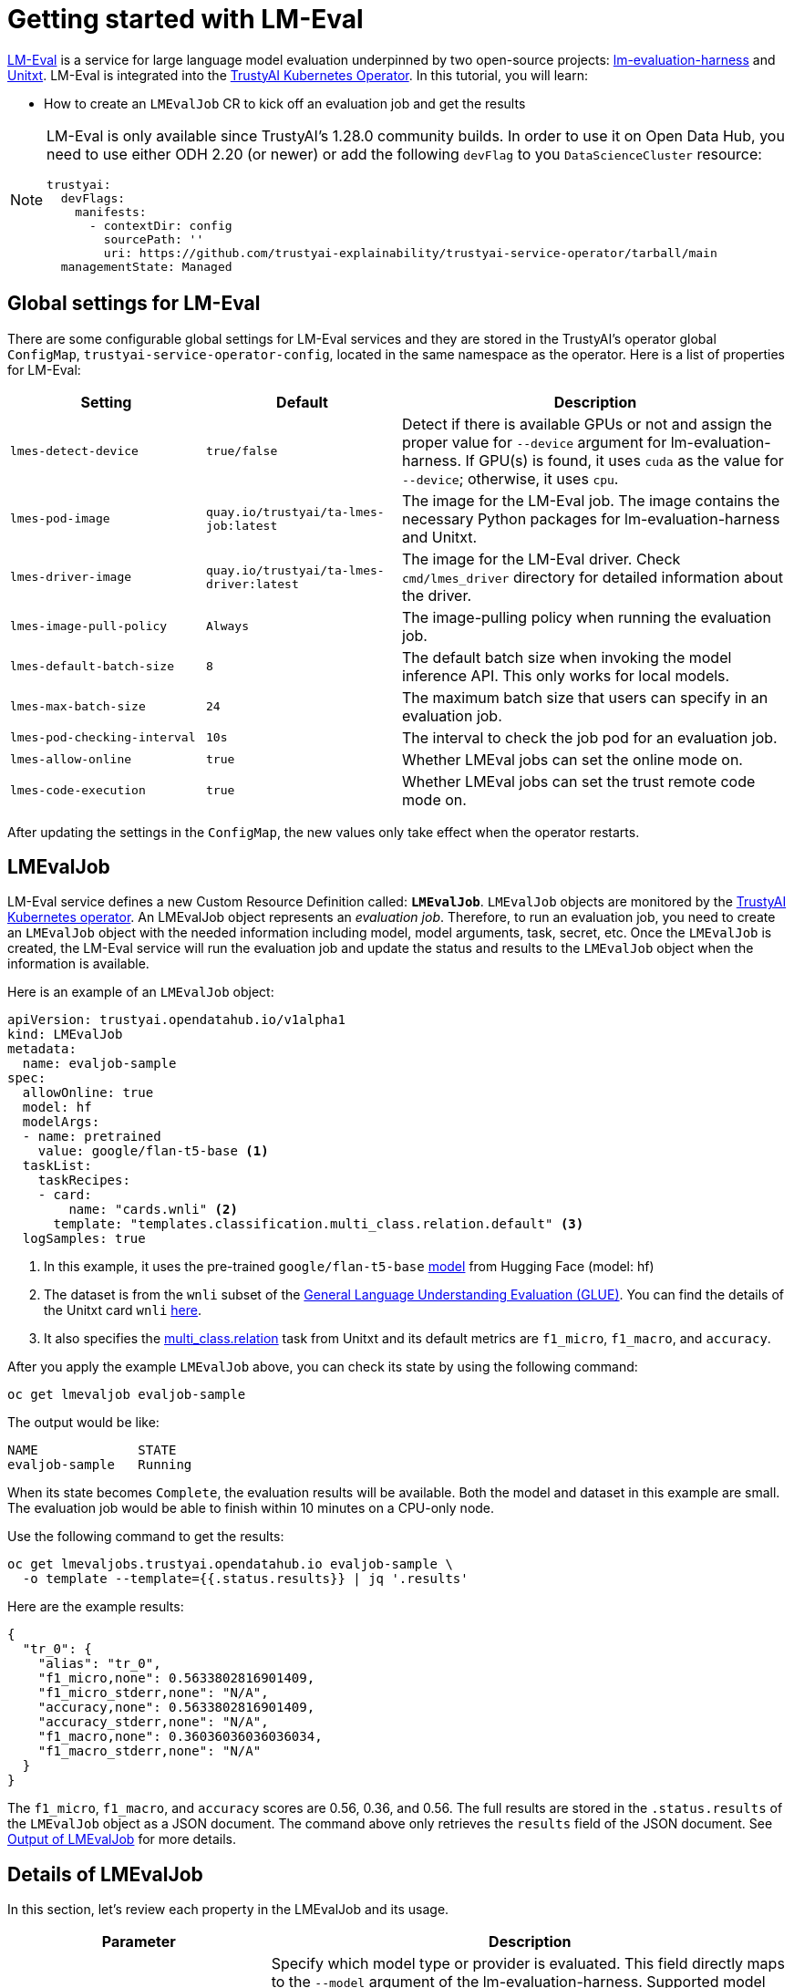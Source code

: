 = Getting started with LM-Eval

xref:component-lm-eval.adoc[LM-Eval] is a service for large language model evaluation underpinned by two open-source projects: link:https://github.com/EleutherAI/lm-evaluation-harness[lm-evaluation-harness] and link:https://www.unitxt.ai[Unitxt]. LM-Eval is integrated into the xref:trustyai-operator.adoc[TrustyAI Kubernetes Operator]. In this tutorial, you will learn:

- How to create an `LMEvalJob` CR to kick off an evaluation job and get the results

[NOTE]
====
LM-Eval is only available since TrustyAI's 1.28.0 community builds.
In order to use it on Open Data Hub, you need to use either ODH 2.20 (or newer) or add the following `devFlag` to you `DataScienceCluster` resource:

[source,yaml]
----
trustyai:
  devFlags:
    manifests:
      - contextDir: config
        sourcePath: ''
        uri: https://github.com/trustyai-explainability/trustyai-service-operator/tarball/main
  managementState: Managed
----
====

== Global settings for LM-Eval

There are some configurable global settings for LM-Eval services and they are stored in the TrustyAI's operator global `ConfigMap`, `trustyai-service-operator-config`, located in the same namespace as the operator. Here is a list of properties for LM-Eval:

[cols="1,1,2", options="header"]
|===
|Setting |Default |Description

|`lmes-detect-device`
|`true/false`
|Detect if there is available GPUs or not and assign the proper value for `--device` argument for lm-evaluation-harness. If GPU(s) is found, it uses `cuda` as the value for `--device`; otherwise, it uses `cpu`.

|`lmes-pod-image`
|`quay.io/trustyai/ta-lmes-job:latest`
|The image for the LM-Eval job. The image contains the necessary Python packages for lm-evaluation-harness and Unitxt.

|`lmes-driver-image`
|`quay.io/trustyai/ta-lmes-driver:latest`
|The image for the LM-Eval driver. Check `cmd/lmes_driver` directory for detailed information about the driver.

|`lmes-image-pull-policy`
|`Always`
|The image-pulling policy when running the evaluation job.

|`lmes-default-batch-size`
|`8`
|The default batch size when invoking the model inference API. This only works for local models.

|`lmes-max-batch-size`
|`24`
|The maximum batch size that users can specify in an evaluation job.

|`lmes-pod-checking-interval`
|`10s`
|The interval to check the job pod for an evaluation job.

|`lmes-allow-online`
|`true`
|Whether LMEval jobs can set the online mode on.

|`lmes-code-execution`
|`true`
|Whether LMEval jobs can set the trust remote code mode on.
|===


After updating the settings in the `ConfigMap`, the new values only take effect when the operator restarts.

== LMEvalJob

LM-Eval service defines a new Custom Resource Definition called: *`LMEvalJob`*. `LMEvalJob` objects are monitored by the xref:trustyai-operator.adoc[TrustyAI Kubernetes operator]. An LMEvalJob object represents an _evaluation job_. Therefore, to run an evaluation job, you need to create an `LMEvalJob` object with the needed information including model, model arguments, task, secret, etc. Once the `LMEvalJob` is created, the LM-Eval service will run the evaluation job and update the status and results to the `LMEvalJob` object when the information is available.

Here is an example of an `LMEvalJob` object:

[source,yaml]
----
apiVersion: trustyai.opendatahub.io/v1alpha1
kind: LMEvalJob
metadata:
  name: evaljob-sample
spec:
  allowOnline: true
  model: hf
  modelArgs:
  - name: pretrained
    value: google/flan-t5-base <1>
  taskList:
    taskRecipes:
    - card:
        name: "cards.wnli" <2>
      template: "templates.classification.multi_class.relation.default" <3>
  logSamples: true
----

<1> In this example, it uses the pre-trained `google/flan-t5-base` link:https://huggingface.co/google/flan-t5-base[model] from Hugging Face (model: hf)
<2> The dataset is from the `wnli` subset of the link:https://huggingface.co/datasets/nyu-mll/glue[General Language Understanding Evaluation (GLUE)]. You can find the details of the Unitxt card `wnli` link:https://www.unitxt.ai/en/latest/catalog/catalog.cards.wnli.html[here].
<3> It also specifies the link:https://www.unitxt.ai/en/latest/catalog/catalog.tasks.classification.multi_class.relation.html[multi_class.relation] task from Unitxt and its default metrics are `f1_micro`, `f1_macro`, and `accuracy`.

After you apply the example `LMEvalJob` above, you can check its state by using the following command:

[source,shell]
----
oc get lmevaljob evaljob-sample
----

The output would be like:

[source,text]
----
NAME             STATE
evaljob-sample   Running
----

When its state becomes `Complete`, the evaluation results will be available. Both the model and dataset in this example are small. The evaluation job would be able to finish within 10 minutes on a CPU-only node.

Use the following command to get the results:

[source,shell]
----
oc get lmevaljobs.trustyai.opendatahub.io evaljob-sample \
  -o template --template={{.status.results}} | jq '.results'
----

Here are the example results:

[source,json]
----
{
  "tr_0": {
    "alias": "tr_0",
    "f1_micro,none": 0.5633802816901409,
    "f1_micro_stderr,none": "N/A",
    "accuracy,none": 0.5633802816901409,
    "accuracy_stderr,none": "N/A",
    "f1_macro,none": 0.36036036036036034,
    "f1_macro_stderr,none": "N/A"
  }
}
----

The `f1_micro`, `f1_macro`, and `accuracy` scores are 0.56, 0.36, and 0.56. The full results are stored in the `.status.results` of the `LMEvalJob` object as a JSON document. The command above only retrieves the `results` field of the JSON document. See <<output>> for more details.

== Details of LMEvalJob [[crd]]

In this section, let's review each property in the LMEvalJob and its usage.

[cols="1,2a", options="header"]
|===
|Parameter |Description

|`model`
a|
Specify which model type or provider is evaluated. This field directly maps to the `--model` argument of the lm-evaluation-harness. Supported model types and providers include:

* `hf`: HuggingFace models
* `openai-completions`: OpenAI Completions API models
* `openai-chat-completions`: link:https://platform.openai.com/docs/guides/chat-completions[ChatCompletions API models]
* `local-completions` and `local-chat-completions`: OpenAI API-compatible servers
* `textsynth`: link:https://textsynth.com/documentation.html#engines[TextSynth APIs]

|`modelArgs`
a|
A list of paired name and value arguments for the model type. Each model type or provider supports different arguments:

* `hf` (HuggingFace): Check the link:https://github.com/EleutherAI/lm-evaluation-harness/blob/main/lm_eval/models/huggingface.py#L55[huggingface.py]
* `local-completions` (OpenAI API-compatible server): Check the link:https://github.com/EleutherAI/lm-evaluation-harness/blob/main/lm_eval/models/openai_completions.py#L13[openai_completions.py] and link:https://github.com/EleutherAI/lm-evaluation-harness/blob/main/lm_eval/models/api_models.py#L55[tapi_models.py]
* `local-chat-completions` (OpenAI API-compatible server): Check link:https://github.com/EleutherAI/lm-evaluation-harness/blob/main/lm_eval/models/openai_completions.py#L99[openai_completions.py] and link:https://github.com/EleutherAI/lm-evaluation-harness/blob/main/lm_eval/models/api_models.py#L55[tapi_models.py]
* `openai-completions` (OpenAI Completions API models): Check link:https://github.com/EleutherAI/lm-evaluation-harness/blob/main/lm_eval/models/openai_completions.py#L177[openai_completions.py] and link:https://github.com/EleutherAI/lm-evaluation-harness/blob/main/lm_eval/models/api_models.py#L55[tapi_models.py]
* `openai-chat-completions` (ChatCompletions API models): Check link:https://github.com/EleutherAI/lm-evaluation-harness/blob/main/lm_eval/models/openai_completions.py#L209[openai_completions.py] and link:https://github.com/EleutherAI/lm-evaluation-harness/blob/main/lm_eval/models/api_models.py#L55[tapi_models.py]
* `textsynth` (TextSynth APIs): Check link:https://github.com/EleutherAI/lm-evaluation-harness/blob/main/lm_eval/models/textsynth.py#L52[textsynth.py]


|`taskList.taskNames`
|Specify a list of tasks supported by lm-evaluation-harness.


|`taskList.taskRecipes`
|
Specify the task using the Unitxt recipe format:

* `card`: Use the `name` to specify a Unitxt card or `custom` for a custom card
** `name`: Specify a Unitxt card from the link:++https://www.unitxt.ai/en/latest/catalog/catalog.cards.__dir__.html++[Unitxt catalog]. Use the card's ID as the value.
  For example: The ID of link:https://www.unitxt.ai/en/latest/catalog/catalog.cards.wnli.html[Wnli card] is `cards.wnli`.
** `custom`: Define a custom card and use it. The value is a JSON string for a custom Unitxt card which contains the custom dataset.
    Use the documentation link:https://www.unitxt.ai/en/latest/docs/adding_dataset.html#adding-to-the-catalog[here] to compose a custom card, store it as a JSON file, and use the JSON content as the value here.
    If the dataset used by the custom card needs an API key from an environment variable or a persistent volume, you have to
    set up corresponding resources under the `pod` field. Check the `pod` field below.
* `template`: Specify a Unitxt template from the link:++https://www.unitxt.ai/en/latest/catalog/catalog.templates.__dir__.html++[Unitxt catalog]. Use the template's ID as the value.
* `task` (optional): Specify a Unitxt task from the link:++https://www.unitxt.ai/en/latest/catalog/catalog.cards.__dir__.html++[Unitxt catalog]. Use the task's ID as the value.
  A Unitxt card has a pre-defined task. Only specify a value for this if you want to run different task.
* `metrics` (optional): Specify a list of Unitx metrics from the link:++https://www.unitxt.ai/en/latest/catalog/catalog.metrics.__dir__.html++[Unitxt catalog]. Use the metric's ID as the value.
  A Unitxt task has a set of pre-defined metrics. Only specify a set of metrics if you need different metrics.
* `format` (optional): Specify a Unitxt format from the link:++https://www.unitxt.ai/en/latest/catalog/catalog.formats.__dir__.html++[Unitxt catalog]. Use the format's ID as the value.
* `loaderLimit` (optional): Specifies the maximum number of instances per stream to be returned from the loader (used to reduce loading time in large datasets).
* `numDemos` (optional): Number of fewshot to be used.
* `demosPoolSize` (optional): Size of the fewshot pool.

|`numFewShot`
|Sets the number of few-shot examples to place in context. If you are using a task from Unitxt, don't use this field. Use `numDemos` under the `taskRecipes` instead.

|`limit`
|Instead of running the whole dataset, set a limit to run the tasks. Accepts an integer, or a float between 0.0 and 1.0.

|`genArgs`
|Map to `--gen_kwargs` parameter for the lm-evaluation-harness. Here are the link:https://github.com/EleutherAI/lm-evaluation-harness/blob/main/docs/interface.md#command-line-interface[details].

|`logSamples`
|If this flag is passed, then the model's outputs, and the text fed into the model, will be saved at per-document granularity.

|`batchSize`
|Batch size for the evaluation. The `auto:N` batch size is not used for API models, but numeric batch sizes are used for APIs. Only `int` batch size supported at the moment.

|`pod`
|
Specify extra information for the lm-eval job's pod.

* `container`: Extra container settings for the lm-eval container.
** `env`: Specify environment variables. It uses the `EnvVar` data structure of kubernetes.
** `volumeMounts`: Mount the volumes into the lm-eval container.
** `resources`: Specify the resources for the lm-eval container.
* `volumes`: Specify the volume information for the lm-eval and other containers. It uses the `Volume` data structure of kubernetes.
* `sideCars`: A list of containers that run along with the lm-eval container. It uses the `Container` data structure of kubernetes.

|`outputs`
|This sections defines custom output locations for the evaluation results storage. At the moment only Persistent Volume Claims (PVC) are supported.

|`outputs.pvcManaged`
|Create an operator-managed PVC to store this job's results. The PVC will be named `<job-name>-pvc` and will be owned by the `LMEvalJob`. After job completion, the PVC will still be available, but it will be deleted upon deleting the `LMEvalJob`. Supports the following fields:

* `size`: The PVC's size, compatible with standard PVC syntax (e.g. `5Gi`)

|`outputs.pvcName`
|Binds an existing PVC to a job by specifying its name. The PVC must be created separately and must already exist when creating the job.

|`allowOnline`
|If set to `true`, the LMEval job will download artifacts as needed (e.g. models, datasets or tokenizers). If set to `false`, these will not be downloaded and will be used from local storage. See `offline`.

|`allowCodeExecution`
|If set to `true`, the LMEval job will execute the necessary code for preparing models or datasets. If set to `false` it will not execute downloaded code.

|`offline`
|Mount a PVC as the local storage for models and datasets.
|===

== Output of LMEvalJob [[output]]

The output of an LMEvalJob is a YAML document with several fields. The `status` section provides the relevant information about the current status and, if the job successfully completes, the results for an evaluation.

[source,yaml]
----
apiVersion: trustyai.opendatahub.io/v1alpha1
kind: LMEvalJob
metadata:
  annotations:
    kubectl.kubernetes.io/last-applied-configuration: |
      {"apiVersion":"trustyai.opendatahub.io/v1alpha1","kind":"LMEvalJob","metadata":{"annotations":{},"name":"lmeval-test","namespace":"test"},"spec":{"allowCodeExecution":true,"allowOnline":true,"logSamples":true,"model":"hf","modelArgs":[{"name":"pretrained","value":"google/flan-t5-base"}],"taskList":{"taskRecipes":[{"card":{"name":"cards.wnli"},"template":"templates.classification.multi_class.relation.default"}]}}}
  creationTimestamp: "2025-02-06T18:13:35Z"
  finalizers:
  - trustyai.opendatahub.io/lmes-finalizer
  generation: 1
  name: lmeval-test
  namespace: test
  resourceVersion: "19604113"
  uid: e1d29da2-bf3e-4f46-8907-6018e5741eb4
spec:
  allowCodeExecution: true
  allowOnline: true
  logSamples: true
  model: hf
  modelArgs:
  - name: pretrained
    value: google/flan-t5-base
  taskList:
    taskRecipes:
    - card:
        name: cards.wnli
      template: templates.classification.multi_class.relation.default
status:
  completeTime: "2025-02-06T18:31:20Z"
  lastScheduleTime: "2025-02-06T18:13:35Z"
  message: job completed <1>
  podName: lmeval-test
  reason: Succeeded <2>
  results: |- <3>
    {
      ...
    }
  state: Complete <4>
----

<1> A `message` provides an explanation related to the current or final status of an LMEvalJob. If the job reason is `Failed`, the related error message will be shown here.
<2> A one-word `reason` that corresponds to the given `state` of the job at this time. Possible values are:

  * `NoReason`: The job is still running
  * `Succeeded`: The job finished successfully
  * `Failed`: The job failed
  * `Cancelled`: The job was cancelled

<3> The `results` field is the direct output of an `lm-evaluation-harness` run. It has been omitted here to avoid repetition. The link:#output[next section] gives an example of the contents of this section. This section will be empty if the job is not completed.
<4> The current `state` of this job. The `reason` for a particular state is given in the `reason` field. Possible values are: 

  * `New`: The job was just created
  * `Scheduled`: The job is scheduled and waiting for available resources to run
  * `Running`: The job is currently running
  * `Complete`: The job is complete. This may correspond to either the `Succeeded` or `Failed` reason.
  * `Cancelled`: The job has been cancelled
  * `Suspended`: The job has been suspended

=== `results` section

The `results` field is the direct output of an `lm-evaluation-harness` run. Below is an example of the file that is returned after an `lm-evaluation-harness` evaluation run and, consequently, the contents of the `results` dictionary of the LMEvalJob output YAML. This file may look slightly different depending on what link:#crd[options] are passed.

The example shown here is of a Unitxt task called `tr_0` that corresponds to the custom Unitxt task that is shown in link:#custom_card[this section].

[source,json]
----
{
  "results": { <1>
    "tr_0": {
      "alias": "tr_0",
      "f1_micro,none": 0.5,
      "f1_micro_stderr,none": "N/A",
      "accuracy,none": 0.5,
      "accuracy_stderr,none": "N/A",
      "f1_macro,none": 0.3333333333333333,
      "f1_macro_stderr,none": "N/A"
    }
  },
  "group_subtasks": { <2>
    "tr_0": []
  },
  "configs": { <3>
    "tr_0": {
      "task": "tr_0",
      "dataset_name": "card=cards.wnli,template=templates.classification.multi_class.relation.default",
      "unsafe_code": false,
      "description": "",
      "target_delimiter": " ",
      "fewshot_delimiter": "\n\n",
      "num_fewshot": 0,
      "output_type": "generate_until",
      "generation_kwargs": {
        "until": [
          "\n\n"
        ],
        "do_sample": false
      },
      "repeats": 1,
      "should_decontaminate": false,
      "metadata": {
        "version": 0
      }
    }
  },
  "versions": { <4>
    "tr_0": 0
  },
  "n-shot": { <4>
    "tr_0": 0
  },
  "higher_is_better": { <5>
    "tr_0": {
      "f1_micro": true,
      "accuracy": true,
      "f1_macro": true
    }
  },
  "n-samples": { <5>
    "tr_0": {
      "original": 71,
      "effective": 10
    }
  },
  "config": { <6>
    "model": "hf",
    "model_args": "pretrained=hf_home/flan-t5-base",
    "model_num_parameters": 247577856,
    "model_dtype": "torch.float32",
    "model_revision": "main",
    "model_sha": "",
    "batch_size": 1,
    "batch_sizes": [],
    "use_cache": null,
    "limit": 10.0,
    "bootstrap_iters": 100000,
    "gen_kwargs": null,
    "random_seed": 0,
    "numpy_seed": 1234,
    "torch_seed": 1234,
    "fewshot_seed": 1234
  },
  "git_hash": "af2d2f3e",
  "date": 1740763246.8746712,
  "pretty_env_info": "PyTorch version: 2.5.1\nIs debug build: False\nCUDA used to build PyTorch: None\nROCM used to build PyTorch: N/A\n\nOS: macOS 15.3.1 (arm64)\nGCC version: Could not collect\nClang version: 16.0.0 (clang-1600.0.26.3)\nCMake version: Could not collect\nLibc version: N/A\n\nPython version: 3.11.11 (main, Dec 11 2024, 10:25:04) [Clang 14.0.6 ] (64-bit runtime)\nPython platform: macOS-15.3.1-arm64-arm-64bit\nIs CUDA available: False\nCUDA runtime version: No CUDA\nCUDA_MODULE_LOADING set to: N/A\nGPU models and configuration: No CUDA\nNvidia driver version: No CUDA\ncuDNN version: No CUDA\nHIP runtime version: N/A\nMIOpen runtime version: N/A\nIs XNNPACK available: True\n\nCPU:\nApple M1 Max\n\nVersions of relevant libraries:\n[pip3] mypy==1.15.0\n[pip3] mypy-extensions==1.0.0\n[pip3] numpy==2.2.2\n[pip3] torch==2.5.1\n[conda] numpy                     2.2.2                    pypi_0    pypi\n[conda] torch                     2.5.1                    pypi_0    pypi",
  "transformers_version": "4.48.1",
  "upper_git_hash": null,
  "tokenizer_pad_token": [
    "<pad>",
    "0"
  ],
  "tokenizer_eos_token": [
    "</s>",
    "1"
  ],
  "tokenizer_bos_token": [
    null,
    "None"
  ],
  "eot_token_id": 1,
  "max_length": 512,
  "task_hashes": {},
  "model_source": "hf",
  "model_name": "hf_home/flan-t5-base",
  "model_name_sanitized": "hf_home__flan-t5-base",
  "system_instruction": null,
  "system_instruction_sha": null,
  "fewshot_as_multiturn": false,
  "chat_template": null,
  "chat_template_sha": null,
  "start_time": 84598.410512833, <7>
  "end_time": 84647.782769875,
  "total_evaluation_time_seconds": "49.37225704200682"
}
----

<1> `results` is a dictionary of tasks keyed by task name. For each task, the calculated metrics are shown. These metrics are dependant on the task definition. `results` is a flat dictionary, so if a task has subtasks, they will not be nested under a parent task but are rather their own entry.
<2> `group_subtasks` is a dictionary of tasks keyed by name with the value for each being a list of strings corresponding to subtasks for this task. `group_subtasks` is empty in this example because there are no subtasks.
<3> `configs` is a dictionary of tasks keyed by task name that shows the configuration options for each task run. These key-value pairs are provided by the task definition (or default values) and will vary depending on the type of task run.
<4> `versions` and `n-shot` are flat dictionaries with one key for each task run. The value in the `versions` dictionary is the version of the given task (or 0 by default). The value in the `n-shot` dictionary is the number of few-shot examples that were placed in context when running the task. This information is also available in the `configs` dictionary.
<5> `higher_is_better` and `n-samples` are dictionaries with one key-dictionary pair for each task run. The former provides information as to whether a higher score is considered better for each metric that was evaluated for that task. The latter gives, for each task, the number of samples used during evaluation. In this example, the `--limit` property was set to 10, making the `effective` number of samples 10.
<6> `config` is a dictionary that provides key-value pairs corresponding to the evaluation job as a whole. This includes information on the type of model run, the `model_args`, and link:#crd[other settings] used for the run. Many of the values in this dictionary in this example are the default values defined by `lm-evaluation-harness`.
<7> Given at the very end are three fields describing the start, end, and total evaluation time for this job.

The remaining key-value pairs define a variety of environment settings used for this evaluation job. 

== Examples

=== Environment Variables

If the LMEvalJob needs to access a model on HuggingFace with the access token, you can set up the `HF_TOKEN` as one of the environment variables for the lm-eval container:

[source,yaml]
----
apiVersion: trustyai.opendatahub.io/v1alpha1
kind: LMEvalJob
metadata:
  name: evaljob-sample
spec:
  model: hf
  modelArgs:
  - name: pretrained
    value: huggingfacespace/model
  taskList:
    taskNames:
    - unfair_tos
  logSamples: true
  pod:
    container:
      env: <1>
      - name: HF_TOKEN
        value: "My HuggingFace token"
----
<1> `spec.pod.env` fields are passed directly to the LMEvalJob's container as environment variables.

Or you can create a secret to store the token and refer the key from the secret object using the reference syntax:

(only attach the env part)

[source,yaml]
----
      env:
      - name: HF_TOKEN
        valueFrom:
          secretKeyRef:
            name: my-secret
            key: hf-token
----

=== Custom Unitxt Card [[custom_card]]

Pass a custom Unitxt Card in JSON format:

[source,yaml]
----
apiVersion: trustyai.opendatahub.io/v1alpha1
kind: LMEvalJob
metadata:
  name: evaljob-sample
spec:
  model: hf
  modelArgs:
  - name: pretrained
    value: google/flan-t5-base
  taskList:
    taskRecipes:
    - template: "templates.classification.multi_class.relation.default"
      card:
        custom: |
          {
            "__type__": "task_card",
            "loader": {
              "__type__": "load_hf",
              "path": "glue",
              "name": "wnli"
            },
            "preprocess_steps": [
              {
                "__type__": "split_random_mix",
                "mix": {
                  "train": "train[95%]",
                  "validation": "train[5%]",
                  "test": "validation"
                }
              },
              {
                "__type__": "rename",
                "field": "sentence1",
                "to_field": "text_a"
              },
              {
                "__type__": "rename",
                "field": "sentence2",
                "to_field": "text_b"
              },
              {
                "__type__": "map_instance_values",
                "mappers": {
                  "label": {
                    "0": "entailment",
                    "1": "not entailment"
                  }
                }
              },
              {
                "__type__": "set",
                "fields": {
                  "classes": [
                    "entailment",
                    "not entailment"
                  ]
                }
              },
              {
                "__type__": "set",
                "fields": {
                  "type_of_relation": "entailment"
                }
              },
              {
                "__type__": "set",
                "fields": {
                  "text_a_type": "premise"
                }
              },
              {
                "__type__": "set",
                "fields": {
                  "text_b_type": "hypothesis"
                }
              }
            ],
            "task": "tasks.classification.multi_class.relation",
            "templates": "templates.classification.multi_class.relation.all"
          }
  logSamples: true
----

Inside the custom card, it uses the HuggingFace dataset loader:

----
            "loader": {
              "__type__": "load_hf",
              "path": "glue",
              "name": "wnli"
            },
----

You can use other link:https://www.unitxt.ai/en/latest/unitxt.loaders.html#module-unitxt.loaders[loaders] and use the `volumes` and `volumeMounts` to mount the dataset from persistent volumes. For example, if you use link:https://www.unitxt.ai/en/latest/unitxt.loaders.html#unitxt.loaders.LoadCSV[LoadCSV], you need to mount the files to the container and make the dataset accessible for the evaluation process.

=== Using PVCs as storage

To use a PVC as storage for the `LMEvalJob` results, there are two supported modes, at the moment, managed and existing PVCs.

Managed PVCs, as the name implies, are managed by the TrustyAI operator. To enable a managed PVC simply specify its size:

[source,yaml]
----
apiVersion: trustyai.opendatahub.io/v1alpha1
kind: LMEvalJob
metadata:
  name: evaljob-sample
spec:
  # other fields omitted ...
  outputs: <1>
    pvcManaged: <2>
      size: 5Gi <3>
----
<1> `outputs` is the section for specifying custom storage locations
<2> `pvcManaged` will create an operator-managed PVC
<3> `size` (compatible with standard PVC syntax) is the only supported value

This will create a PVC named `<job-name>-pvc` (in this case `evaljob-sample-pvc`) which will be available after the job finishes, but will be deleted when the `LMEvalJob` is deleted.

To use an already existing PVC you can pass its name as a reference.
The PVC must already exist when the `LMEvalJob` is created. Start by creating a PVC, for instance:

[source,yaml]
----
apiVersion: v1
kind: PersistentVolumeClaim
metadata:
  name: "my-pvc"
spec:
  accessModes:
    - ReadWriteOnce
  resources:
    requests:
      storage: 1Gi
----

And then reference it from the `LMEvalJob`:

[source,yaml]
----
apiVersion: trustyai.opendatahub.io/v1alpha1
kind: LMEvalJob
metadata:
  name: evaljob-sample
spec:
  # other fields omitted ...
  outputs:
    pvcName: "my-pvc" <1>
----
<1> `pvcName` references the already existing PVC `my-pvc`.

In this case, the PVC is not managed by the TrustyAI operator, so it will be available even after deleting the `LMEvalJob`.

In the case where both managed and existing PVCs are referenced in `outputs`, the TrustyAI operator will prefer the managed PVC and ignore the existing one.

=== Using an `InferenceService`

[NOTE]
====
This example assumes vLLM model already deployed in your cluster.
====

==== Define your LMEvalJob CR

[source,yaml]
----
apiVersion: trustyai.opendatahub.io/v1alpha1
kind: LMEvalJob
metadata:
  name: evaljob
spec:
  model: local-completions
  taskList:
    taskNames:
      - mmlu
  logSamples: true
  batchSize: 1
  modelArgs:
    - name: model
      value: granite
    - name: base_url
      value: $ROUTE_TO_MODEL/v1/completions <1>
    - name: num_concurrent
      value:  "1"
    - name: max_retries
      value:  "3"
    - name: tokenized_requests
      value: "False"
    - name: tokenizer
      value: ibm-granite/granite-7b-instruct
  pod:
    container:
      env:
       - name: OPENAI_API_KEY <2>
         valueFrom:
              secretKeyRef: <3>
                name: <secret-name> <4>
                key: token <5>
----
<1> `base_url` should be set to the route/service URL of your model. Make sure to include the `/v1/completions` endpoint in the URL.
<2> `OPENAI_API_KEY` values are passed directly to remote model servers, so they can also be used as general authentication bearer tokens.
<3> `env.valueFrom.secretKeyRef.name` should point to a secret that contains a token that can authenticate to your model. `secretRef.name` should be the secret's name in the namespace, while `secretRef.key` should point at the token's key within the secret.
<4> `secretKeyRef.name` can equal the output of
+
[source,shell]
----
oc get secrets -o custom-columns=SECRET:.metadata.name --no-headers | grep user-one-token
----
+
<5> `secretKeyRef.key` should equal field name holding the token value, in this example `token`


Then, apply this CR into the same namespace as your model. You should see a pod spin up in your
model namespace called `evaljob`. In the pod terminal, you can see the output via `tail -f output/stderr.log`

=== Using GPUs

Typically, when using an Inference Service, GPU acceleration will be performed at the model server level. However, when using local mode, i.e. running the evaluation locally on the LMEval Job, you might want to use available GPUs. To do so, we can add a resource configuration directly on the job's definition:

[source,yaml]
----
apiVersion: trustyai.opendatahub.io/v1alpha1
kind: LMEvalJob
metadata:
  name: evaljob-sample
spec:
  model: hf
  modelArgs:
    - name: pretrained
      value: google/flan-t5-base
  taskList:
    taskNames:
      - "qnlieu"
  logSamples: true
  allowOnline: true
  allowCodeExecution: true
  pod: <1>
    container:
      resources:
          limits: <2>
            cpu: '1'
            memory: 8Gi
            nvidia.com/gpu: '1'
          requests:
            cpu: '1'
            memory: 8Gi
            nvidia.com/gpu: '1'
----
<1> The `pod` section allows adding specific resource definitions to the LMEval Job.
<2> In this case we are adding `cpu: 1`, `memory: 8Gi` and `nvidia.com/gpu: 1`, but these can be adjusted to your cluster's availability.

=== Integration with Kueue

[NOTE]
====
TrustyAI and LM-Eval **do not require** Kueue to work.
However, if Kueue is available on the cluster, it can be used from LM-Eval.
To enable Kueue on Open Data Hub, add the following to your `DataScienceCluster` resource:

[source,yaml]
----
kueue:
  managementState: Managed
----
====

To Enable job suspend for link:https://kueue.sigs.k8s.io/[Kueue] integration, create a job in suspended state. Verify the job is in suspended state and the job's pod is not running.

[source,yaml]
----
apiVersion: trustyai.opendatahub.io/v1alpha1
kind: LMEvalJob
metadata:
  labels:
    app.kubernetes.io/name: fms-lm-eval-service
  name: evaljob-sample
spec:
  suspend: true <1>
  model: hf
  modelArgs:
  - name: pretrained
    value: EleutherAI/pythia-70m
  taskList:
    taskNames:
    - unfair_tos
  logSamples: true
  limit: "5"
----
<1> This will set the LM-Eval job's state as suspended

Set `suspend` to `false` and verify job's pod getting created and running:

[source,shell]
----
oc patch lmevaljob evaljob-sample --patch '{"spec":{"suspend":false}}' --type merge
----
